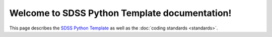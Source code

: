 .. title:: Welcome to SDSS Python Template documentation!

Welcome to SDSS Python Template documentation!
==============================================

This page describes the `SDSS Python Template <https://github.com/sdss/python_template>`_ as well as the :doc:`coding standards <standards>`.


.. Indices and tables
.. ==================
..
.. * :ref:`genindex`
.. .. * :ref:`modindex`
.. * :ref:`search`
